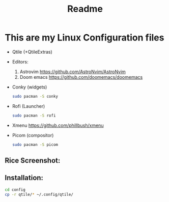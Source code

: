 #+title: Readme


* This are my Linux Configuration files

    - Qtile (+QtileExtras)
    - Editors:
      1. Astrovim [[https://github.com/AstroNvim/AstroNvim]]
      2. Doom emacs [[https://github.com/doomemacs/doomemacs]]
    - Conky (widgets)
     #+begin_src bash
        sudo pacman -S conky
     #+end_src
    - Rofi (Launcher)
      #+begin_src bash
        sudo pacman -S rofi
      #+end_src
    - Xmenu [[https://github.com/phillbush/xmenu]]
    - Picom (compositor)
     #+begin_src bash
        sudo pacman -S picom
     #+end_src

** Rice Screenshot:

** Installation:
#+begin_src bash
cd config
cp -r qtile/* ~/.config/qtile/
#+end_src
